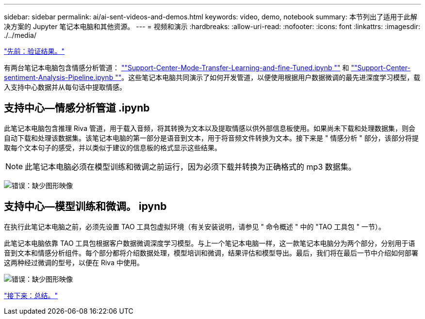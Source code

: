 ---
sidebar: sidebar 
permalink: ai/ai-sent-videos-and-demos.html 
keywords: video, demo, notebook 
summary: 本节列出了适用于此解决方案的 Jupyter 笔记本电脑和其他资源。 
---
= 视频和演示
:hardbreaks:
:allow-uri-read: 
:nofooter: 
:icons: font
:linkattrs: 
:imagesdir: ./../media/


link:ai-sent-validation-results.html["先前：验证结果。"]

[role="lead"]
有两台笔记本电脑包含情感分析管道： https://nbviewer.jupyter.org/github/NetAppDocs/netapp-solutions/blob/main/media/Support-Center-Model-Transfer-Learning-and-Fine-Tuning.ipynb[""Support-Center-Mode-Transfer-Learning-and-fine-Tuned.ipynb ""] 和 link:https://nbviewer.jupyter.org/github/NetAppDocs/netapp-solutions/blob/main/media/Support-Center-Sentiment-Analysis-Pipeline.ipynb[""Support-Center-sentiment-Analysis-Pipeline.ipynb ""]。这些笔记本电脑共同演示了如何开发管道，以便使用根据用户数据微调的最先进深度学习模型，载入支持中心数据并从每句话中提取情感。



== 支持中心—情感分析管道 .ipynb

此笔记本电脑包含推理 Riva 管道，用于载入音频，将其转换为文本以及提取情感以供外部信息板使用。如果尚未下载和处理数据集，则会自动下载和处理该数据集。该笔记本电脑的第一部分是语音到文本，用于将音频文件转换为文本。接下来是 " 情感分析 " 部分，该部分将提取每个文本句子的感受，并以类似于建议的信息板的格式显示这些结果。


NOTE: 此笔记本电脑必须在模型训练和微调之前运行，因为必须下载并转换为正确格式的 mp3 数据集。

image:ai-sent-image12.png["错误：缺少图形映像"]



== 支持中心—模型训练和微调。 ipynb

在执行此笔记本电脑之前，必须先设置 TAO 工具包虚拟环境（有关安装说明，请参见 " 命令概述 " 中的 "TAO 工具包 " 一节）。

此笔记本电脑依靠 TAO 工具包根据客户数据微调深度学习模型。与上一个笔记本电脑一样，这一款笔记本电脑分为两个部分，分别用于语音到文本和情感分析组件。每个部分都将介绍数据处理，模型培训和微调，结果评估和模型导出。最后，我们将在最后一节中介绍如何部署这两种经过微调的型号，以便在 Riva 中使用。

image:ai-sent-image13.png["错误：缺少图形映像"]

link:ai-sent-conclusion.html["接下来：总结。"]
